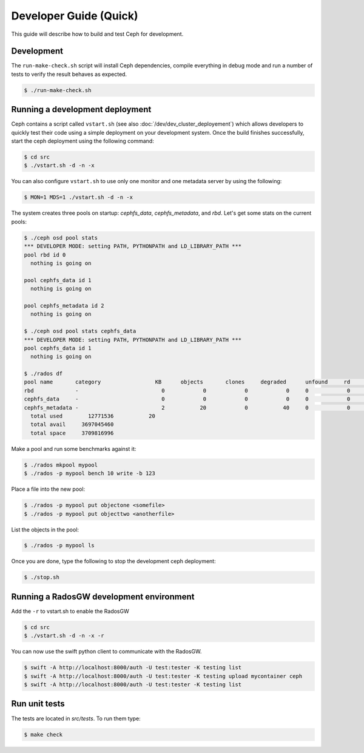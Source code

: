 =================================
 Developer Guide (Quick)
=================================

This guide will describe how to build and test Ceph for development.

Development
-----------

The ``run-make-check.sh`` script will install Ceph dependencies,
compile everything in debug mode and run a number of tests to verify
the result behaves as expected.

.. code::

       $ ./run-make-check.sh


Running a development deployment
--------------------------------
Ceph contains a script called ``vstart.sh`` (see also :doc:`/dev/dev_cluster_deployement`) which allows developers to quickly test their code using
a simple deployment on your development system. Once the build finishes successfully, start the ceph
deployment using the following command:

.. code::

	$ cd src
	$ ./vstart.sh -d -n -x

You can also configure ``vstart.sh`` to use only one monitor and one metadata server by using the following:

.. code::

	$ MON=1 MDS=1 ./vstart.sh -d -n -x

The system creates three pools on startup: `cephfs_data`, `cephfs_metadata`, and `rbd`.  Let's get some stats on
the current pools:

.. code::

	$ ./ceph osd pool stats
	*** DEVELOPER MODE: setting PATH, PYTHONPATH and LD_LIBRARY_PATH ***
	pool rbd id 0
	  nothing is going on

	pool cephfs_data id 1
	  nothing is going on
	
	pool cephfs_metadata id 2
	  nothing is going on
	
	$ ./ceph osd pool stats cephfs_data
	*** DEVELOPER MODE: setting PATH, PYTHONPATH and LD_LIBRARY_PATH ***
	pool cephfs_data id 1
	  nothing is going on

	$ ./rados df
	pool name       category                 KB      objects       clones     degraded      unfound     rd        rd KB           wr        wr KB
	rbd             -                          0            0            0            0     0            0            0            0            0
	cephfs_data     -                          0            0            0            0     0            0            0            0            0
	cephfs_metadata -                          2           20            0           40     0            0            0           21            8
	  total used        12771536           20
	  total avail     3697045460
	  total space     3709816996


Make a pool and run some benchmarks against it:

.. code::

	$ ./rados mkpool mypool
	$ ./rados -p mypool bench 10 write -b 123

Place a file into the new pool:

.. code::

	$ ./rados -p mypool put objectone <somefile>
	$ ./rados -p mypool put objecttwo <anotherfile>

List the objects in the pool:

.. code::

	$ ./rados -p mypool ls

Once you are done, type the following to stop the development ceph deployment:

.. code::

	$ ./stop.sh

Running a RadosGW development environment
-----------------------------------------
Add the ``-r`` to vstart.sh to enable the RadosGW

.. code::

	$ cd src
	$ ./vstart.sh -d -n -x -r

You can now use the swift python client to communicate with the RadosGW.

.. code::

    $ swift -A http://localhost:8000/auth -U test:tester -K testing list
    $ swift -A http://localhost:8000/auth -U test:tester -K testing upload mycontainer ceph
    $ swift -A http://localhost:8000/auth -U test:tester -K testing list


Run unit tests
--------------

The tests are located in `src/tests`.  To run them type:

.. code::

	$ make check

